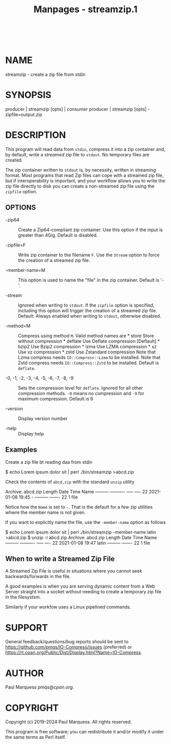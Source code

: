 #+TITLE: Manpages - streamzip.1
#+begin_example
#+end_example

\\

* NAME
streamzip - create a zip file from stdin

* SYNOPSIS
producer | streamzip [opts] | consumer producer | streamzip [opts]
-zipfile=output.zip

* DESCRIPTION
This program will read data from =stdin=, compress it into a zip
container and, by default, write a /streamed/ zip file to =stdout=. No
temporary files are created.

The zip container written to =stdout= is, by necessity, written in
streaming format. Most programs that read Zip files can cope with a
streamed zip file, but if interoperability is important, and your
workflow allows you to write the zip file directly to disk you can
create a non-streamed zip file using the =zipfile= option.

** OPTIONS
- -zip64 :: Create a Zip64-compliant zip container. Use this option if
  the input is greater than 4Gig. Default is disabled.

- -zipfile=F :: Write zip container to the filename =F=. Use the
  =Stream= option to force the creation of a streamed zip file.

- -member-name=M :: This option is used to name the "file" in the zip
  container. Default is '-'.

- -stream :: Ignored when writing to =stdout=. If the =zipfile= option
  is specified, including this option will trigger the creation of a
  streamed zip file. Default: Always enabled when writing to =stdout=,
  otherwise disabled.

- -method=M :: Compress using method =M=. Valid method names are * store
  Store without compression * deflate Use Deflate compression [Deflault]
  ​* bzip2 Use Bzip2 compression * lzma Use LZMA compression * xz Use xz
  compression * zstd Use Zstandard compression Note that Lzma compress
  needs =IO::Compress::Lzma= to be installed. Note that Zstd compress
  needs =IO::Compress::Zstd= to be installed. Default is =deflate=.

- -0, -1, -2, -3, -4, -5, -6, -7, -8, -9 :: Sets the compression level
  for =deflate=. Ignored for all other compression methods. =-0= means
  no compression and =-9= for maximum compression. Default is 6

- -version :: Display version number

- -help :: Display help

** Examples
Create a zip file bt reading daa from stdin

$ echo Lorem ipsum dolor sit | perl ./bin/streamzip >abcd.zip

Check the contents of =abcd,zip= with the standard =unzip= utility

Archive: abcd.zip Length Date Time Name --------- ---------- ----- ----
22 2021-01-08 19:45 - --------- ------- 22 1 file

Notice how the =Name= is set to =-=. That is the default for a few zip
utilities whwre the member name is not given.

If you want to explicitly name the file, use the =-member-name= option
as follows

$ echo Lorem ipsum dolor sit | perl ./bin/streamzip -member-name latin
>abcd.zip $ unzip -l abcd.zip Archive: abcd.zip Length Date Time Name
--------- ---------- ----- ---- 22 2021-01-08 19:47 latin ---------
------- 22 1 file

** When to write a Streamed Zip File
A Streamed Zip File is useful in situations where you cannot seek
backwards/forwards in the file.

A good examples is when you are serving dynamic content from a Web
Server straight into a socket without needing to create a temporary zip
file in the filesystsm.

Similarly if your workfow uses a Linux pipelined commands.

* SUPPORT
General feedback/questions/bug reports should be sent to
<https://github.com/pmqs/IO-Compress/issues> (preferred) or
<https://rt.cpan.org/Public/Dist/Display.html?Name=IO-Compress>.

* AUTHOR
Paul Marquess /pmqs@cpan.org/.

* COPYRIGHT
Copyright (c) 2019-2024 Paul Marquess. All rights reserved.

This program is free software; you can redistribute it and/or modify it
under the same terms as Perl itself.
